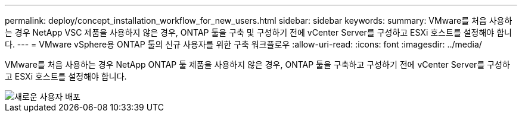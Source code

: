 ---
permalink: deploy/concept_installation_workflow_for_new_users.html 
sidebar: sidebar 
keywords:  
summary: VMware를 처음 사용하는 경우 NetApp VSC 제품을 사용하지 않은 경우, ONTAP 툴을 구축 및 구성하기 전에 vCenter Server를 구성하고 ESXi 호스트를 설정해야 합니다. 
---
= VMware vSphere용 ONTAP 툴의 신규 사용자를 위한 구축 워크플로우
:allow-uri-read: 
:icons: font
:imagesdir: ../media/


[role="lead"]
VMware를 처음 사용하는 경우 NetApp ONTAP 툴 제품을 사용하지 않은 경우, ONTAP 툴을 구축하고 구성하기 전에 vCenter Server를 구성하고 ESXi 호스트를 설정해야 합니다.

image::../media/new_user_deployment_workflow_ontap_tools.png[새로운 사용자 배포]

